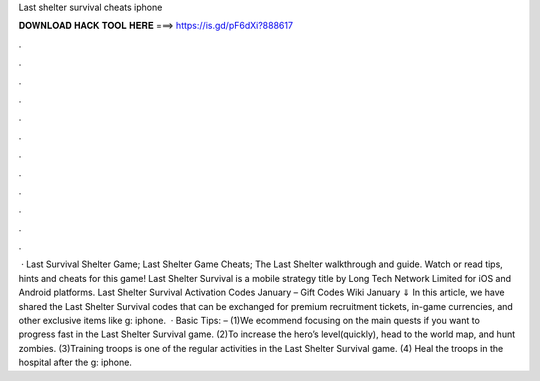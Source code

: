 Last shelter survival cheats iphone

𝐃𝐎𝐖𝐍𝐋𝐎𝐀𝐃 𝐇𝐀𝐂𝐊 𝐓𝐎𝐎𝐋 𝐇𝐄𝐑𝐄 ===> https://is.gd/pF6dXi?888617

.

.

.

.

.

.

.

.

.

.

.

.

 · Last Survival Shelter Game; Last Shelter Game Cheats; The Last Shelter walkthrough and guide. Watch or read tips, hints and cheats for this game! Last Shelter Survival is a mobile strategy title by Long Tech Network Limited for iOS and Android platforms. Last Shelter Survival Activation Codes January – Gift Codes Wiki January ⇓ In this article, we have shared the Last Shelter Survival codes that can be exchanged for premium recruitment tickets, in-game currencies, and other exclusive items like g: iphone.  · Basic Tips: – (1)We ecommend focusing on the main quests if you want to progress fast in the Last Shelter Survival game. (2)To increase the hero’s level(quickly), head to the world map, and hunt zombies. (3)Training troops is one of the regular activities in the Last Shelter Survival game. (4) Heal the troops in the hospital after the g: iphone.